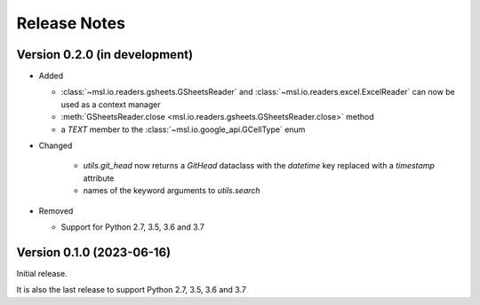 =============
Release Notes
=============

Version 0.2.0 (in development)
==============================

* Added

  - :class:`~msl.io.readers.gsheets.GSheetsReader` and :class:`~msl.io.readers.excel.ExcelReader`
    can now be used as a context manager
  - :meth:`GSheetsReader.close <msl.io.readers.gsheets.GSheetsReader.close>` method
  - a *TEXT* member to the :class:`~msl.io.google_api.GCellType` enum

* Changed

   - `utils.git_head` now returns a `GitHead` dataclass with the `datetime` key replaced with a `timestamp` attribute
   - names of the keyword arguments to `utils.search`

* Removed

  - Support for Python 2.7, 3.5, 3.6 and 3.7

Version 0.1.0 (2023-06-16)
==========================
Initial release.

It is also the last release to support Python 2.7, 3.5, 3.6 and 3.7
